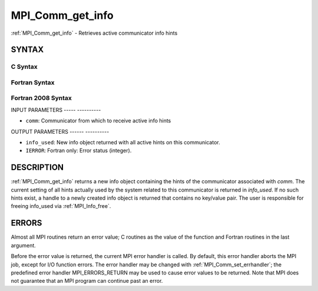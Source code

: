 .. _mpi_comm_get_info:

MPI_Comm_get_info
=================
.. include_body

:ref:`MPI_Comm_get_info` - Retrieves active communicator info hints

SYNTAX
------

C Syntax
^^^^^^^^

.. code-block:: c
   :linenos:

   #include <mpi.h>
   int MPI_Comm_get_info(MPI_Comm comm, MPI_Info *info_used)

Fortran Syntax
^^^^^^^^^^^^^^

.. code-block:: fortran
   :linenos:

   USE MPI
   ! or the older form: INCLUDE 'mpif.h'
   MPI_COMM_GET_INFO(COMM, INFO_USED, IERROR)
   	INTEGER	COMM, INFO_USED, IERROR

Fortran 2008 Syntax
^^^^^^^^^^^^^^^^^^^

.. code-block:: fortran
   :linenos:

   USE mpi_f08
   MPI_Comm_get_info(comm, info_used, ierror)
   	TYPE(MPI_Comm), INTENT(IN) :: comm
   	TYPE(MPI_Info), INTENT(OUT) :: info_used
   	INTEGER, OPTIONAL, INTENT(OUT) :: ierror

INPUT PARAMETERS
----- ----------

* ``comm``: Communicator from which to receive active info hints 

OUTPUT PARAMETERS
------ ----------

* ``info_used``: New info object returned with all active hints on this communicator. 

* ``IERROR``: Fortran only: Error status (integer). 

DESCRIPTION
-----------

:ref:`MPI_Comm_get_info` returns a new info object containing the hints of the
communicator associated with *comm*. The current setting of all hints
actually used by the system related to this communicator is returned in
*info_used*. If no such hints exist, a handle to a newly created info
object is returned that contains no key/value pair. The user is
responsible for freeing info_used via :ref:`MPI_Info_free`.

ERRORS
------

Almost all MPI routines return an error value; C routines as the value
of the function and Fortran routines in the last argument.

Before the error value is returned, the current MPI error handler is
called. By default, this error handler aborts the MPI job, except for
I/O function errors. The error handler may be changed with
:ref:`MPI_Comm_set_errhandler`; the predefined error handler MPI_ERRORS_RETURN
may be used to cause error values to be returned. Note that MPI does not
guarantee that an MPI program can continue past an error.


.. seealso:: MPI_Comm_get_info, :ref:`MPI_Info_free` 
